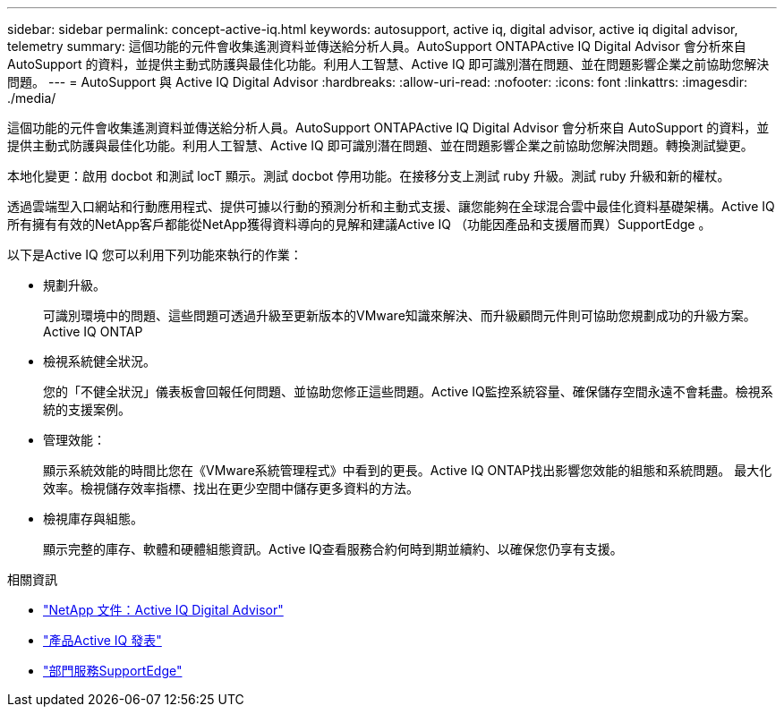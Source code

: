 ---
sidebar: sidebar 
permalink: concept-active-iq.html 
keywords: autosupport, active iq, digital advisor, active iq digital advisor, telemetry 
summary: 這個功能的元件會收集遙測資料並傳送給分析人員。AutoSupport ONTAPActive IQ Digital Advisor 會分析來自 AutoSupport 的資料，並提供主動式防護與最佳化功能。利用人工智慧、Active IQ 即可識別潛在問題、並在問題影響企業之前協助您解決問題。 
---
= AutoSupport 與 Active IQ Digital Advisor
:hardbreaks:
:allow-uri-read: 
:nofooter: 
:icons: font
:linkattrs: 
:imagesdir: ./media/


[role="lead"]
這個功能的元件會收集遙測資料並傳送給分析人員。AutoSupport ONTAPActive IQ Digital Advisor 會分析來自 AutoSupport 的資料，並提供主動式防護與最佳化功能。利用人工智慧、Active IQ 即可識別潛在問題、並在問題影響企業之前協助您解決問題。轉換測試變更。

本地化變更：啟用 docbot 和測試 locT 顯示。測試 docbot 停用功能。在接移分支上測試 ruby 升級。測試 ruby 升級和新的權杖。

透過雲端型入口網站和行動應用程式、提供可據以行動的預測分析和主動式支援、讓您能夠在全球混合雲中最佳化資料基礎架構。Active IQ所有擁有有效的NetApp客戶都能從NetApp獲得資料導向的見解和建議Active IQ （功能因產品和支援層而異）SupportEdge 。

以下是Active IQ 您可以利用下列功能來執行的作業：

* 規劃升級。
+
可識別環境中的問題、這些問題可透過升級至更新版本的VMware知識來解決、而升級顧問元件則可協助您規劃成功的升級方案。Active IQ ONTAP

* 檢視系統健全狀況。
+
您的「不健全狀況」儀表板會回報任何問題、並協助您修正這些問題。Active IQ監控系統容量、確保儲存空間永遠不會耗盡。檢視系統的支援案例。

* 管理效能：
+
顯示系統效能的時間比您在《VMware系統管理程式》中看到的更長。Active IQ ONTAP找出影響您效能的組態和系統問題。
最大化效率。檢視儲存效率指標、找出在更少空間中儲存更多資料的方法。

* 檢視庫存與組態。
+
顯示完整的庫存、軟體和硬體組態資訊。Active IQ查看服務合約何時到期並續約、以確保您仍享有支援。



.相關資訊
* https://docs.netapp.com/us-en/active-iq/["NetApp 文件：Active IQ Digital Advisor"^]
* https://aiq.netapp.com/custom-dashboard/search["產品Active IQ 發表"^]
* https://www.netapp.com/us/services/support-edge.aspx["部門服務SupportEdge"^]

